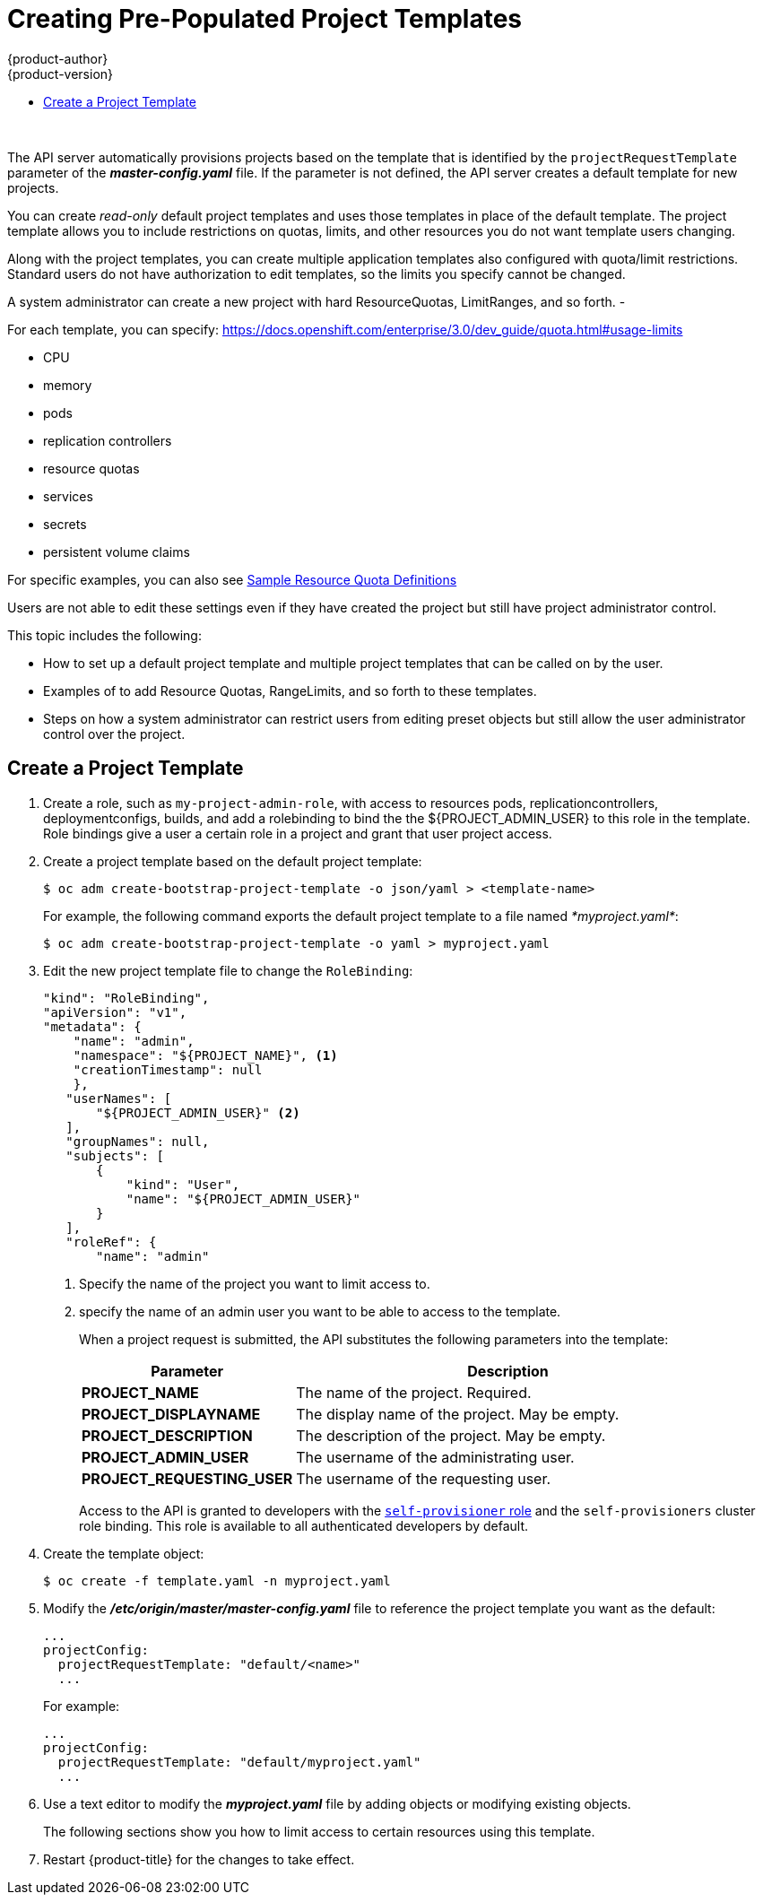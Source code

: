 [[dev-guide-templates-self-provision]]
= Creating Pre-Populated Project Templates
{product-author}
{product-version}
:data-uri:
:icons:
:experimental:
:toc: macro
:toc-title:
:prewrap!:

toc::[]
{nbsp} +

//https://access.redhat.com/support/cases/#/case/01503177
The API server automatically provisions projects based on the template that is
identified by the `projectRequestTemplate` parameter of the *_master-config.yaml_*
file. If the parameter is not defined, the API server
creates a default template for new projects.

You can create _read-only_ default project templates and uses those templates in place of the default template.
The project template allows you to  include restrictions on quotas, limits, and other resources you do not want template users changing.

Along with the project templates, you can create multiple application templates also configured with quota/limit restrictions. Standard users do not have authorization to 
edit templates, so the limits you specify cannot be changed.

//From https://access.redhat.com/support/cases/#/case/01503177
A system administrator can create a new project with hard ResourceQuotas, LimitRanges, and so forth. -

//https://access.redhat.com/support/cases/#/case/01503177
For each template, you can specify:
https://docs.openshift.com/enterprise/3.0/dev_guide/quota.html#usage-limits

* CPU

* memory

* pods

* replication controllers

* resource quotas

* services

* secrets

* persistent volume claims

For specific examples, you can also see xref:../../admin_guide/quota.adoc#sample-resource-quota-definitions[Sample Resource Quota Definitions] 

Users are not able to edit these settings even if they have created the project but still have project administrator control. 

This topic includes the following:
 
* How to set up a default project template and multiple project templates that can be called on by the user. 

* Examples of to add Resource Quotas, RangeLimits, and so forth to these templates. 

* Steps on how a system administrator can restrict users from editing preset objects but still allow the user administrator control over the project. 


== Create a Project Template

. Create a role, such as `my-project-admin-role`, with access to resources pods, replicationcontrollers, 
deploymentconfigs, builds, and add a rolebinding to bind the the ${PROJECT_ADMIN_USER} to this role in the template. 
Role bindings give a user a certain role in a project and grant that user project access.

. Create a project template based on the default project template: 
+
----
$ oc adm create-bootstrap-project-template -o json/yaml > <template-name>
----
+
For example, the following command exports the default project template
to a file named _*myproject.yaml*_:
+
----
$ oc adm create-bootstrap-project-template -o yaml > myproject.yaml 
----

. Edit the new project template file to change the `RoleBinding`:
+
[source,yaml]
----
"kind": "RoleBinding",
"apiVersion": "v1",
"metadata": {
    "name": "admin",
    "namespace": "${PROJECT_NAME}", <1>
    "creationTimestamp": null
    },
   "userNames": [
       "${PROJECT_ADMIN_USER}" <2>
   ],
   "groupNames": null,
   "subjects": [
       {
           "kind": "User",
           "name": "${PROJECT_ADMIN_USER}"
       }
   ],
   "roleRef": {
       "name": "admin"
----
+
<1> Specify the name of the project you want to limit access to.
<2> specify the name of an admin user you want to be able to access to the template.
+
When a project request is submitted, the API substitutes the following parameters into the template:
+
[cols="4,8",options="header"]
|===
|Parameter |Description

|*PROJECT_NAME*
|The name of the project. Required.

|*PROJECT_DISPLAYNAME*
|The display name of the project. May be empty.

|*PROJECT_DESCRIPTION*
|The description of the project. May be empty.

|*PROJECT_ADMIN_USER*
|The username of the administrating user.

|*PROJECT_REQUESTING_USER*
|The username of the requesting user.
|===
+
Access to the API is granted to developers with the
xref:../architecture/additional_concepts/authorization.adoc#roles[`self-provisioner`
role] and the `self-provisioners` cluster role binding. This role is available
to all authenticated developers by default.
+
//https://access.redhat.com/support/cases/#/case/01503177

. Create the template object:
+
----
$ oc create -f template.yaml -n myproject.yaml
----

. Modify the *_/etc/origin/master/master-config.yaml_* file to reference the project template you want as the default:
+
----
...
projectConfig:
  projectRequestTemplate: "default/<name>"
  ...
----
+
For example:
+
----
...
projectConfig:
  projectRequestTemplate: "default/myproject.yaml"
  ...
----

. Use a text editor to modify the *_myproject.yaml_* file by adding objects or modifying existing objects.
+
The following sections show you how to limit access to certain resources using this template.

. Restart {product-title} for the changes to take
effect.
+
ifdef::openshift-origin[]
----
# systemctl restart origin-master
----
endif::[]
ifdef::openshift-enterprise[]
----
# systemctl restart atomic-openshift-master
----
endif::[]

